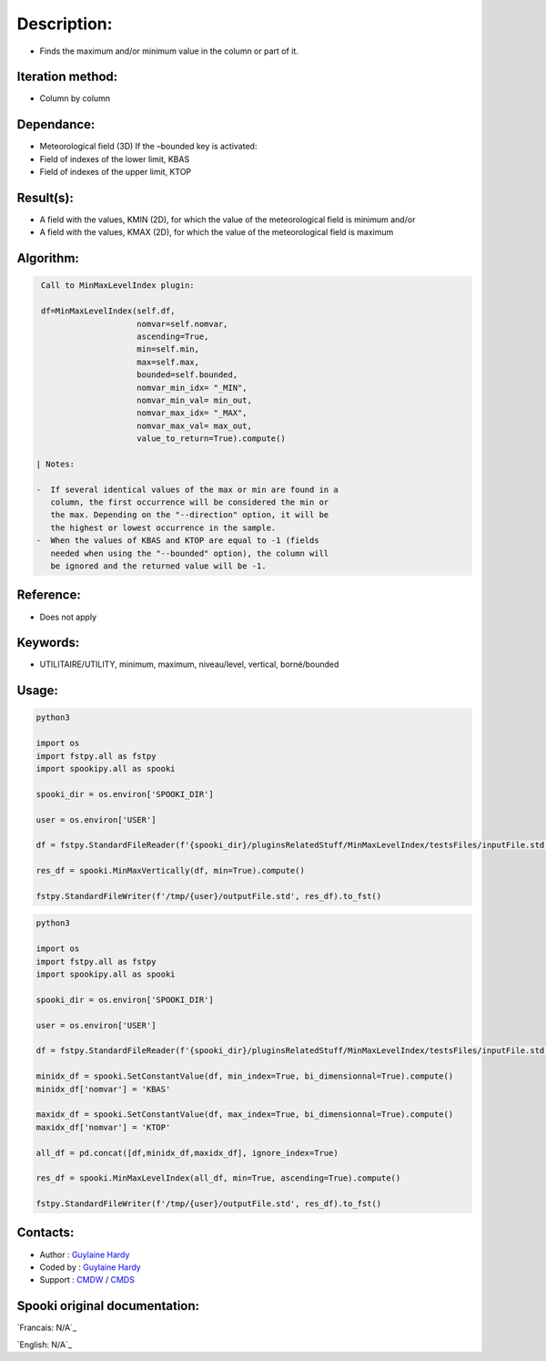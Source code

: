 Description:
============

-  Finds the maximum and/or minimum value in the column or part of it.

Iteration method:
~~~~~~~~~~~~~~~~~

-  Column by column

Dependance:
~~~~~~~~~~~

-  Meteorological field (3D)
   If the –bounded key is activated:
-  Field of indexes of the lower limit, KBAS
-  Field of indexes of the upper limit, KTOP

Result(s):
~~~~~~~~~~

-  A field with the values, KMIN (2D), for which the value of the
   meteorological field is minimum
   and/or
-  A field with the values, KMAX (2D), for which the value of the
   meteorological field is maximum

Algorithm:
~~~~~~~~~~

.. code-block:: text

    Call to MinMaxLevelIndex plugin:

    df=MinMaxLevelIndex(self.df,
                        nomvar=self.nomvar, 
                        ascending=True, 
                        min=self.min, 
                        max=self.max,
                        bounded=self.bounded,
                        nomvar_min_idx= "_MIN",
                        nomvar_min_val= min_out,
                        nomvar_max_idx= "_MAX",
                        nomvar_max_val= max_out,
                        value_to_return=True).compute()

   | Notes:

   -  If several identical values of the max or min are found in a
      column, the first occurrence will be considered the min or
      the max. Depending on the "--direction" option, it will be
      the highest or lowest occurrence in the sample.
   -  When the values of KBAS and KTOP are equal to -1 (fields
      needed when using the "--bounded" option), the column will
      be ignored and the returned value will be -1.

Reference:
~~~~~~~~~~

-  Does not apply

Keywords:
~~~~~~~~~
-  UTILITAIRE/UTILITY, minimum, maximum, niveau/level, vertical, borné/bounded

Usage:
~~~~~~

.. code:: python

   python3
   
   import os
   import fstpy.all as fstpy
   import spookipy.all as spooki

   spooki_dir = os.environ['SPOOKI_DIR']

   user = os.environ['USER']

   df = fstpy.StandardFileReader(f'{spooki_dir}/pluginsRelatedStuff/MinMaxLevelIndex/testsFiles/inputFile.std').to_pandas()

   res_df = spooki.MinMaxVertically(df, min=True).compute()

   fstpy.StandardFileWriter(f'/tmp/{user}/outputFile.std', res_df).to_fst()


.. code:: python

   python3
   
   import os
   import fstpy.all as fstpy
   import spookipy.all as spooki

   spooki_dir = os.environ['SPOOKI_DIR']

   user = os.environ['USER']

   df = fstpy.StandardFileReader(f'{spooki_dir}/pluginsRelatedStuff/MinMaxLevelIndex/testsFiles/inputFile.std').to_pandas()

   minidx_df = spooki.SetConstantValue(df, min_index=True, bi_dimensionnal=True).compute()
   minidx_df['nomvar'] = 'KBAS'

   maxidx_df = spooki.SetConstantValue(df, max_index=True, bi_dimensionnal=True).compute()
   maxidx_df['nomvar'] = 'KTOP'

   all_df = pd.concat([df,minidx_df,maxidx_df], ignore_index=True)

   res_df = spooki.MinMaxLevelIndex(all_df, min=True, ascending=True).compute()

   fstpy.StandardFileWriter(f'/tmp/{user}/outputFile.std', res_df).to_fst()


Contacts:
~~~~~~~~~

-  Author : `Guylaine Hardy <https://wiki.cmc.ec.gc.ca/wiki/User:Hardyg>`__ 
-  Coded by : `Guylaine Hardy <https://wiki.cmc.ec.gc.ca/wiki/User:Hardyg>`__
-  Support : `CMDW <https://wiki.cmc.ec.gc.ca/wiki/CMDW>`__ / `CMDS <https://wiki.cmc.ec.gc.ca/wiki/CMDS>`__


Spooki original documentation:
~~~~~~~~~~~~~~~~~~~~~~~~~~~~~~

`Francais:  N/A`_

`English: N/A`_
